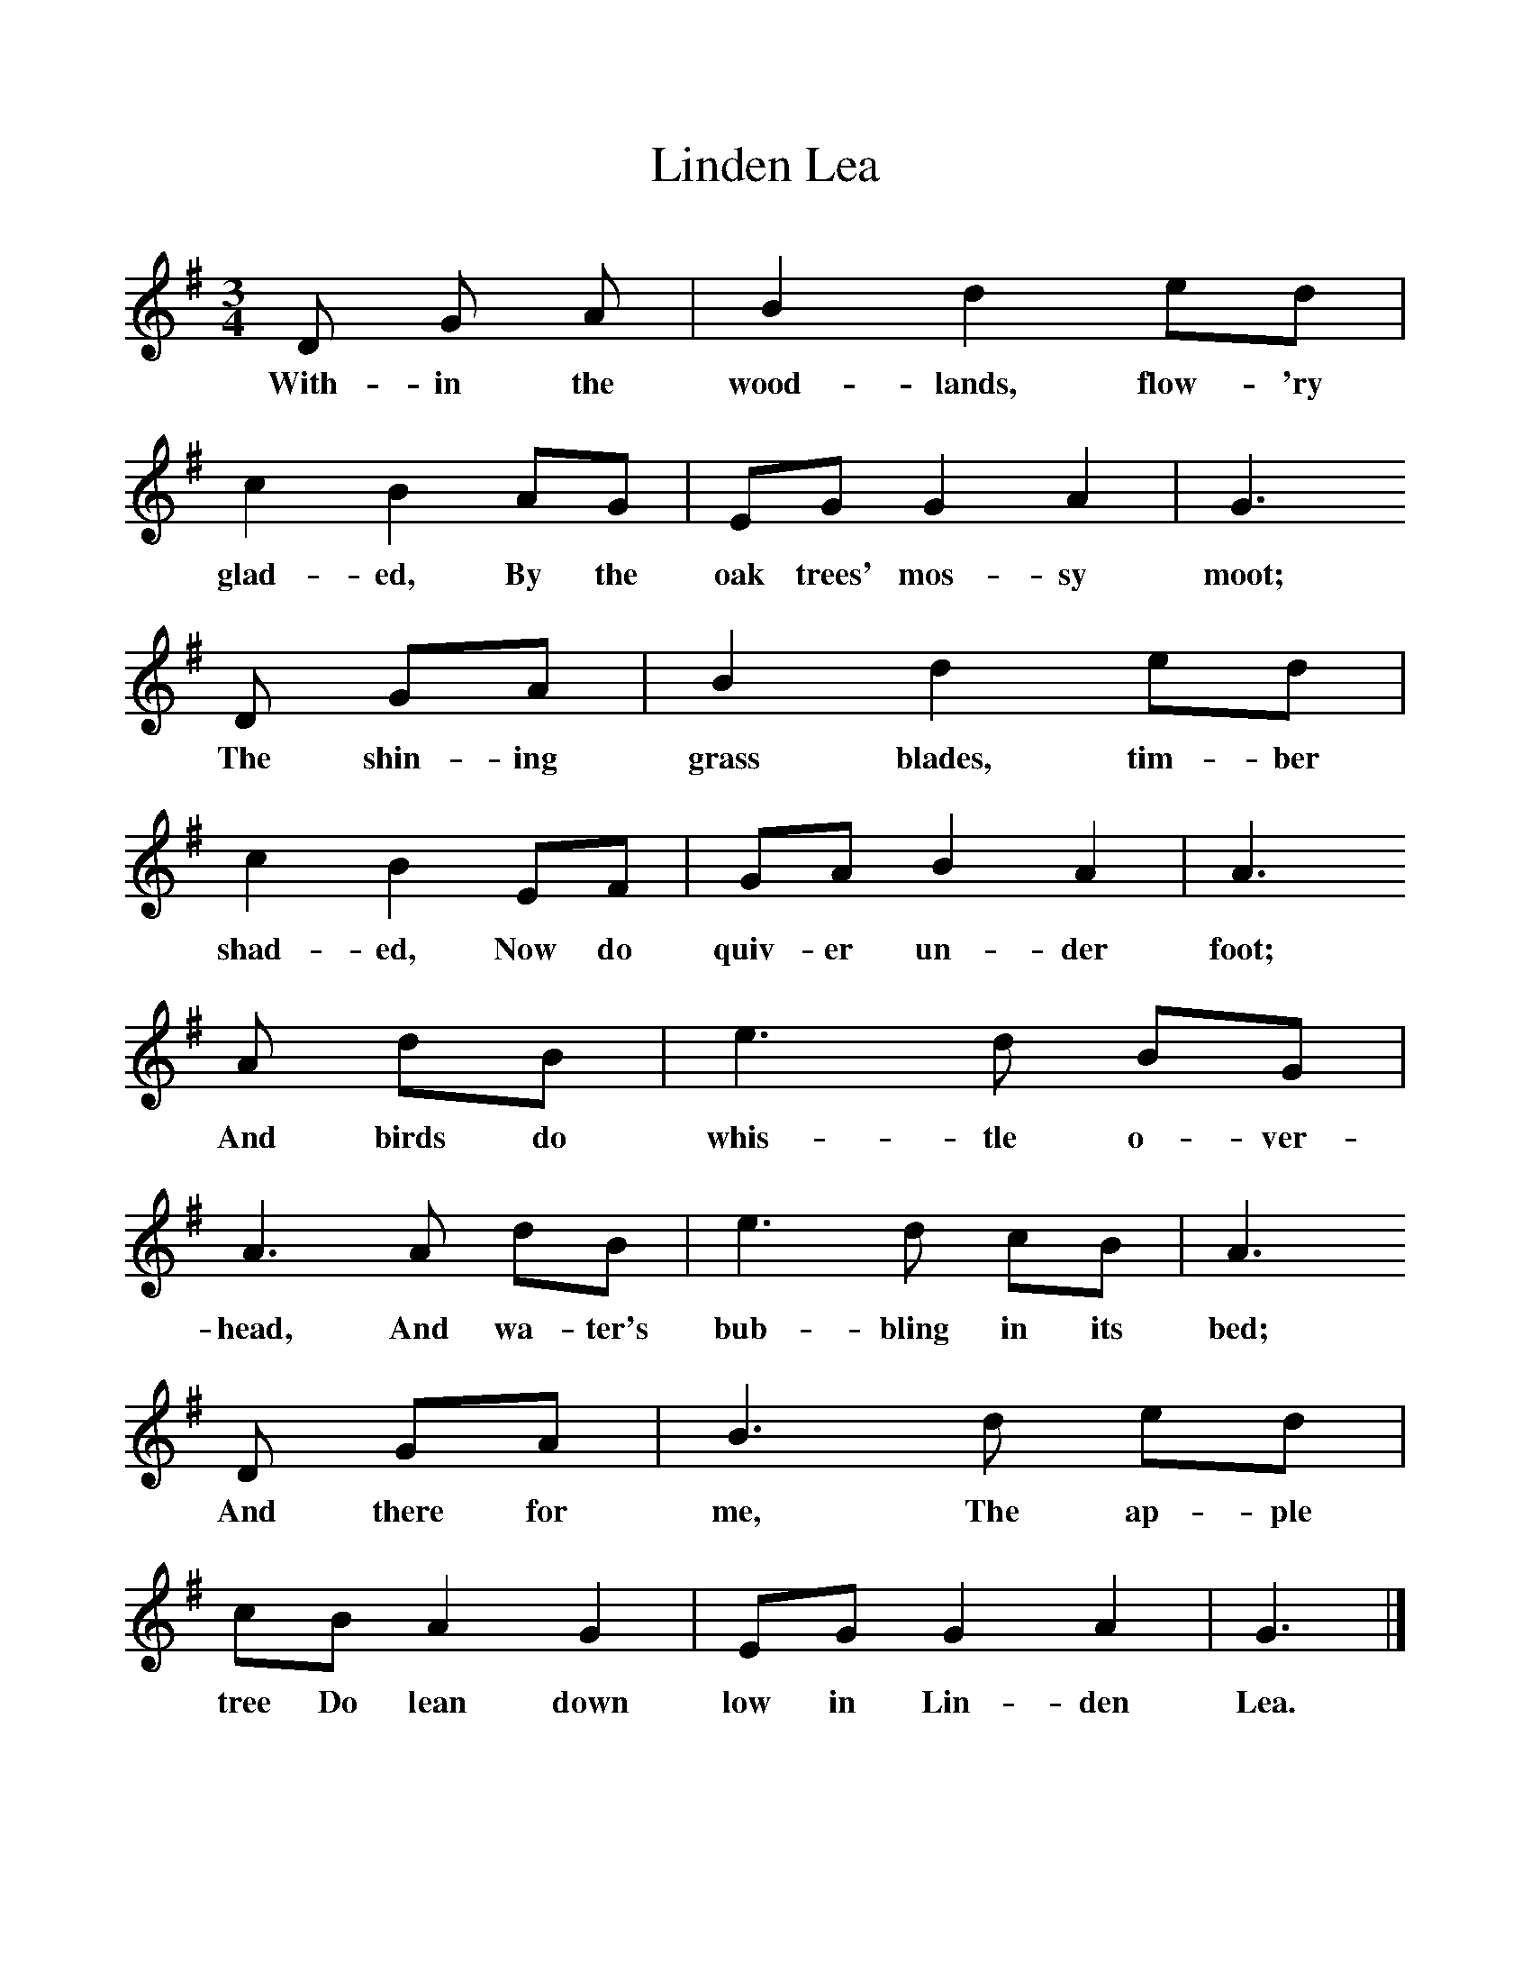 %%scale 1
X:1     %Music
T:Linden Lea
B:Singing Together, Summer 1961, BBC Publications
F:http://www.folkinfo.org/songs
M:3/4     %Meter
L:1/8     %
K:G
D G A |B2 d2 ed |c2 B2 AG |EG G2 A2 | G3
w:With-in the wood-lands, flow-'ry glad-ed, By the oak trees' mos-sy moot;
D GA |B2 d2 ed |c2 B2 EF |GA B2 A2 | A3
w:The shin-ing grass blades, tim-ber shad-ed, Now do quiv-er un-der foot;
A dB |e3 d BG |A3 A dB |e3 d cB | A3
w:And birds do whis-tle o-ver-head, And wa-ter's bub-bling in its bed;
D GA |B3 d ed |cB A2 G2 |EG G2 A2 | G3  |]
w:And there for me, The ap-ple tree Do lean down low in Lin-den Lea. 